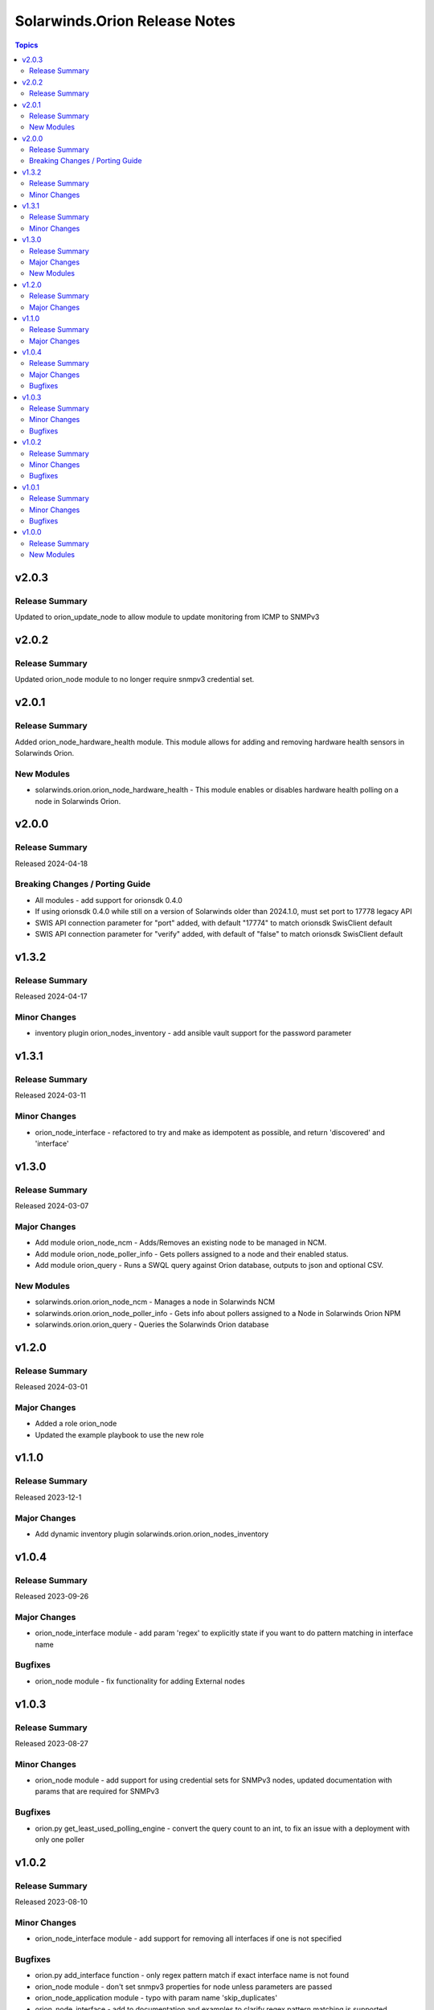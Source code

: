 ==============================
Solarwinds.Orion Release Notes
==============================

.. contents:: Topics

v2.0.3
======

Release Summary
---------------

Updated to orion_update_node to allow module to update monitoring from ICMP to SNMPv3

v2.0.2
======

Release Summary
---------------

Updated orion_node module to no longer require snmpv3 credential set.

v2.0.1
======

Release Summary
---------------

Added orion_node_hardware_health module. This module allows for adding and removing hardware health sensors in Solarwinds Orion.

New Modules
-----------

- solarwinds.orion.orion_node_hardware_health - This module enables or disables hardware health polling on a node in Solarwinds Orion.

v2.0.0
======

Release Summary
---------------

Released 2024-04-18

Breaking Changes / Porting Guide
--------------------------------

- All modules - add support for orionsdk 0.4.0
- If using orionsdk 0.4.0 while still on a version of Solarwinds older than 2024.1.0, must set port to 17778 legacy API
- SWIS API connection parameter for "port" added, with default "17774" to match orionsdk SwisClient default
- SWIS API connection parameter for "verify" added, with default of "false" to match orionsdk SwisClient default

v1.3.2
======

Release Summary
---------------

Released 2024-04-17

Minor Changes
-------------

- inventory plugin orion_nodes_inventory - add ansible vault support for the password parameter

v1.3.1
======

Release Summary
---------------

Released 2024-03-11

Minor Changes
-------------

- orion_node_interface - refactored to try and make as idempotent as possible, and return 'discovered' and 'interface'

v1.3.0
======

Release Summary
---------------

Released 2024-03-07

Major Changes
-------------

- Add module orion_node_ncm - Adds/Removes an existing node to be managed in NCM.
- Add module orion_node_poller_info - Gets pollers assigned to a node and their enabled status.
- Add module orion_query - Runs a SWQL query against Orion database, outputs to json and optional CSV.

New Modules
-----------

- solarwinds.orion.orion_node_ncm - Manages a node in Solarwinds NCM
- solarwinds.orion.orion_node_poller_info - Gets info about pollers assigned to a Node in Solarwinds Orion NPM
- solarwinds.orion.orion_query - Queries the Solarwinds Orion database

v1.2.0
======

Release Summary
---------------

Released 2024-03-01

Major Changes
-------------

- Added a role orion_node
- Updated the example playbook to use the new role

v1.1.0
======

Release Summary
---------------

| Released 2023-12-1

Major Changes
-------------

- Add dynamic inventory plugin solarwinds.orion.orion_nodes_inventory

v1.0.4
======

Release Summary
---------------

| Released 2023-09-26

Major Changes
-------------

- orion_node_interface module - add param 'regex' to explicitly state if you want to do pattern matching in interface name

Bugfixes
--------

- orion_node module - fix functionality for adding External nodes

v1.0.3
======

Release Summary
---------------

| Released 2023-08-27

Minor Changes
-------------

- orion_node module - add support for using credential sets for SNMPv3 nodes, updated documentation with params that are required for SNMPv3

Bugfixes
--------

- orion.py get_least_used_polling_engine - convert the query count to an int, to fix an issue with a deployment with only one poller

v1.0.2
======

Release Summary
---------------

| Released 2023-08-10

Minor Changes
-------------

- orion_node_interface module - add support for removing all interfaces if one is not specified

Bugfixes
--------

- orion.py add_interface function - only regex pattern match if exact interface name is not found
- orion_node module - don't set snmpv3 properties for node unless parameters are passed
- orion_node_application module - typo with param name 'skip_duplicates'
- orion_node_interface - add to documentation and examples to clarify regex pattern matching is supported

v1.0.1
======

Release Summary
---------------

| Released 2023-07-14

Minor Changes
-------------

- orion_node module - use datetime.now() instead of datetime.utcnow() for muting and unmanaging. utcnow() works fine for managing, but for muting the time needs to match server time to work correctly.

Bugfixes
--------

- orion_node module - add snmp_version required_if polling_method == 'SNMP'
- orion_node module - fix typo in logic for state 'managed'
- orion_node module - unset default for snmp version in parameters, to fix issue 2

v1.0.0
======

Release Summary
---------------

| Released 2023-03-18

New Modules
-----------

- solarwinds.orion.orion_custom_property - Manage custom properties on Node in Solarwinds Orion NPM
- solarwinds.orion.orion_node - Created/Removes/Edits Nodes in Solarwinds Orion NPM
- solarwinds.orion.orion_node_application - Manages APM application templates assigned to nodes.
- solarwinds.orion.orion_node_custom_poller - Creates/Removes custom pollers to a Node in Solarwinds Orion NPM
- solarwinds.orion.orion_node_info - Gets info about a Node in Solarwinds Orion NPM
- solarwinds.orion.orion_node_interface - Manage interfaces on Nodes in Solarwinds Orion NPM
- solarwinds.orion.orion_node_poller - Manage Pollers on Nodes in Solarwinds Orion NPM
- solarwinds.orion.orion_update_node - Updates Node in Solarwinds Orion NPM
- solarwinds.orion.orion_volume - Manage Volumes on Nodes in Solarwinds Orion NPM
- solarwinds.orion.orion_volume_info - Gets info about a Volume in Solarwinds Orion NPM
